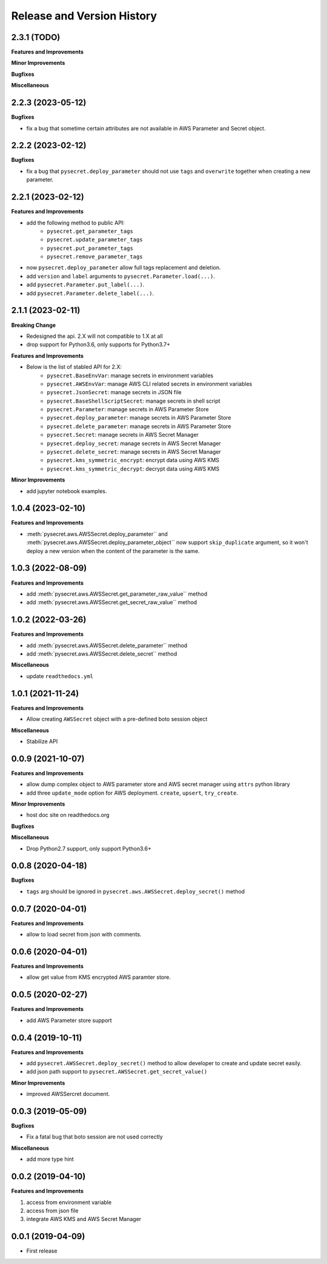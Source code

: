 .. _release_history:

Release and Version History
==============================================================================


2.3.1 (TODO)
~~~~~~~~~~~~~~~~~~~~~~~~~~~~~~~~~~~~~~~~~~~~~~~~~~~~~~~~~~~~~~~~~~~~~~~~~~~~~~
**Features and Improvements**

**Minor Improvements**

**Bugfixes**

**Miscellaneous**


2.2.3 (2023-05-12)
~~~~~~~~~~~~~~~~~~~~~~~~~~~~~~~~~~~~~~~~~~~~~~~~~~~~~~~~~~~~~~~~~~~~~~~~~~~~~~
**Bugfixes**

- fix a bug that sometime certain attributes are not available in AWS Parameter and Secret object.


2.2.2 (2023-02-12)
~~~~~~~~~~~~~~~~~~~~~~~~~~~~~~~~~~~~~~~~~~~~~~~~~~~~~~~~~~~~~~~~~~~~~~~~~~~~~~
**Bugfixes**

- fix a bug that ``pysecret.deploy_parameter`` should not use ``tags`` and ``overwrite`` together when creating a new parameter.


2.2.1 (2023-02-12)
~~~~~~~~~~~~~~~~~~~~~~~~~~~~~~~~~~~~~~~~~~~~~~~~~~~~~~~~~~~~~~~~~~~~~~~~~~~~~~
**Features and Improvements**

- add the following method to public API:
    - ``pysecret.get_parameter_tags``
    - ``pysecret.update_parameter_tags``
    - ``pysecret.put_parameter_tags``
    - ``pysecret.remove_parameter_tags``
- now ``pysecret.deploy_parameter`` allow full tags replacement and deletion.
- add ``version`` and ``label`` arguments to ``pysecret.Parameter.load(...)``.
- add ``pysecret.Parameter.put_label(...)``.
- add ``pysecret.Parameter.delete_label(...)``.


2.1.1 (2023-02-11)
~~~~~~~~~~~~~~~~~~~~~~~~~~~~~~~~~~~~~~~~~~~~~~~~~~~~~~~~~~~~~~~~~~~~~~~~~~~~~~
**Breaking Change**

- Redesigned the api. 2.X will not compatible to 1.X at all
- drop support for Python3.6, only supports for Python3.7+

**Features and Improvements**

- Below is the list of stabled API for 2.X:
    - ``pysecret.BaseEnvVar``: manage secrets in environment variables
    - ``pysecret.AWSEnvVar``: manage AWS CLI related secrets in environment variables
    - ``pysecret.JsonSecret``: manage secrets in JSON file
    - ``pysecret.BaseShellScriptSecret``: manage secrets in shell script
    - ``pysecret.Parameter``: manage secrets in AWS Parameter Store
    - ``pysecret.deploy_parameter``: manage secrets in AWS Parameter Store
    - ``pysecret.delete_parameter``: manage secrets in AWS Parameter Store
    - ``pysecret.Secret``: manage secrets in AWS Secret Manager
    - ``pysecret.deploy_secret``: manage secrets in AWS Secret Manager
    - ``pysecret.delete_secret``: manage secrets in AWS Secret Manager
    - ``pysecret.kms_symmetric_encrypt``: encrypt data using AWS KMS
    - ``pysecret.kms_symmetric_decrypt``: decrypt data using AWS KMS

**Minor Improvements**

- add jupyter notebook examples.


1.0.4 (2023-02-10)
~~~~~~~~~~~~~~~~~~~~~~~~~~~~~~~~~~~~~~~~~~~~~~~~~~~~~~~~~~~~~~~~~~~~~~~~~~~~~~
**Features and Improvements**

- :meth:`pysecret.aws.AWSSecret.deploy_parameter`` and :meth:`pysecret.aws.AWSSecret.deploy_parameter_object`` now support ``skip_duplicate`` argument, so it won't deploy a new version when the content of the parameter is the same.


1.0.3 (2022-08-09)
~~~~~~~~~~~~~~~~~~~~~~~~~~~~~~~~~~~~~~~~~~~~~~~~~~~~~~~~~~~~~~~~~~~~~~~~~~~~~~
**Features and Improvements**

- add :meth:`pysecret.aws.AWSSecret.get_parameter_raw_value`` method
- add :meth:`pysecret.aws.AWSSecret.get_secret_raw_value`` method


1.0.2 (2022-03-26)
~~~~~~~~~~~~~~~~~~~~~~~~~~~~~~~~~~~~~~~~~~~~~~~~~~~~~~~~~~~~~~~~~~~~~~~~~~~~~~
**Features and Improvements**

- add :meth:`pysecret.aws.AWSSecret.delete_parameter`` method
- add :meth:`pysecret.aws.AWSSecret.delete_secret`` method

**Miscellaneous**

- update ``readthedocs.yml``


1.0.1 (2021-11-24)
~~~~~~~~~~~~~~~~~~~~~~~~~~~~~~~~~~~~~~~~~~~~~~~~~~~~~~~~~~~~~~~~~~~~~~~~~~~~~~
**Features and Improvements**

- Allow creating ``AWSSecret`` object with a pre-defined boto session object

**Miscellaneous**

- Stabilize API


0.0.9 (2021-10-07)
~~~~~~~~~~~~~~~~~~~~~~~~~~~~~~~~~~~~~~~~~~~~~~~~~~~~~~~~~~~~~~~~~~~~~~~~~~~~~~
**Features and Improvements**

- allow dump complex object to AWS parameter store and AWS secret manager using ``attrs`` python library
- add three ``update_mode`` option for AWS deployment. ``create``, ``upsert``, ``try_create``.

**Minor Improvements**

- host doc site on readthedocs.org

**Bugfixes**

**Miscellaneous**

- Drop Python2.7 support, only support Python3.6+


0.0.8 (2020-04-18)
~~~~~~~~~~~~~~~~~~~~~~~~~~~~~~~~~~~~~~~~~~~~~~~~~~~~~~~~~~~~~~~~~~~~~~~~~~~~~~

**Bugfixes**

- ``tags`` arg should be ignored in ``pysecret.aws.AWSSecret.deploy_secret()`` method


0.0.7 (2020-04-01)
~~~~~~~~~~~~~~~~~~~~~~~~~~~~~~~~~~~~~~~~~~~~~~~~~~~~~~~~~~~~~~~~~~~~~~~~~~~~~~
**Features and Improvements**

- allow to load secret from json with comments.


0.0.6 (2020-04-01)
~~~~~~~~~~~~~~~~~~~~~~~~~~~~~~~~~~~~~~~~~~~~~~~~~~~~~~~~~~~~~~~~~~~~~~~~~~~~~~
**Features and Improvements**

- allow get value from KMS encrypted AWS paramter store.


0.0.5 (2020-02-27)
~~~~~~~~~~~~~~~~~~~~~~~~~~~~~~~~~~~~~~~~~~~~~~~~~~~~~~~~~~~~~~~~~~~~~~~~~~~~~~
**Features and Improvements**

- add AWS Parameter store support


0.0.4 (2019-10-11)
~~~~~~~~~~~~~~~~~~~~~~~~~~~~~~~~~~~~~~~~~~~~~~~~~~~~~~~~~~~~~~~~~~~~~~~~~~~~~~
**Features and Improvements**

- add ``pysecret.AWSSecret.deploy_secret()`` method to allow developer to create and update secret easily.
- add json path support to ``pysecret.AWSSecret.get_secret_value()``

**Minor Improvements**

- improved AWSSercret document.


0.0.3 (2019-05-09)
~~~~~~~~~~~~~~~~~~~~~~~~~~~~~~~~~~~~~~~~~~~~~~~~~~~~~~~~~~~~~~~~~~~~~~~~~~~~~~
**Bugfixes**

- Fix a fatal bug that boto session are not used correctly

**Miscellaneous**

- add more type hint


0.0.2 (2019-04-10)
~~~~~~~~~~~~~~~~~~~~~~~~~~~~~~~~~~~~~~~~~~~~~~~~~~~~~~~~~~~~~~~~~~~~~~~~~~~~~~
**Features and Improvements**

1. access from environment variable
2. access from json file
3. integrate AWS KMS and AWS Secret Manager


0.0.1 (2019-04-09)
~~~~~~~~~~~~~~~~~~~~~~~~~~~~~~~~~~~~~~~~~~~~~~~~~~~~~~~~~~~~~~~~~~~~~~~~~~~~~~

- First release
